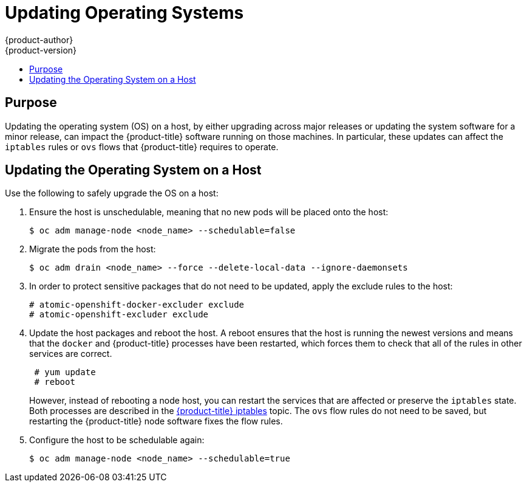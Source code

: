[[install-config-upgrading-os-upgrades]]
= Updating Operating Systems
{product-author}
{product-version}
:data-uri:
:icons:
:experimental:
:toc: macro
:toc-title:
:prewrap!:

toc::[]

[[upgrading-os-purpose]]
== Purpose

Updating the operating system (OS) on a host, by either upgrading across major
releases or updating the system software for a minor release, can impact the
{product-title} software running on those machines. In particular, these updates
can affect the `iptables` rules or `ovs` flows that {product-title} requires to
operate.

[[upgrading-os-host]]
== Updating the Operating System on a Host

Use the following to safely upgrade the OS on a host:

. Ensure the host is unschedulable, meaning that no new pods will be placed onto the host:
+
----
$ oc adm manage-node <node_name> --schedulable=false
----

. Migrate the pods from the host:
+
----
$ oc adm drain <node_name> --force --delete-local-data --ignore-daemonsets
----

. In order to protect sensitive packages that do not need to be updated,
apply the exclude rules to the host:
+
----
# atomic-openshift-docker-excluder exclude
# atomic-openshift-excluder exclude
----

. Update the host packages and reboot the host. A reboot ensures that the host is
running the newest versions and means that the `docker` and {product-title}
processes have been restarted, which forces them to check that all of the
rules in other services are correct.
+
----
 # yum update
 # reboot
----
+
However, instead of rebooting a node host, you can restart the services that are
affected or preserve the `iptables` state. Both processes are described in the
xref:../admin_guide/iptables.adoc#admin-guide-iptables[{product-title}
iptables] topic. The `ovs` flow rules do not need to be saved, but restarting
the {product-title} node software fixes the flow rules.

. Configure the host to be schedulable again:
+
----
$ oc adm manage-node <node_name> --schedulable=true
----

